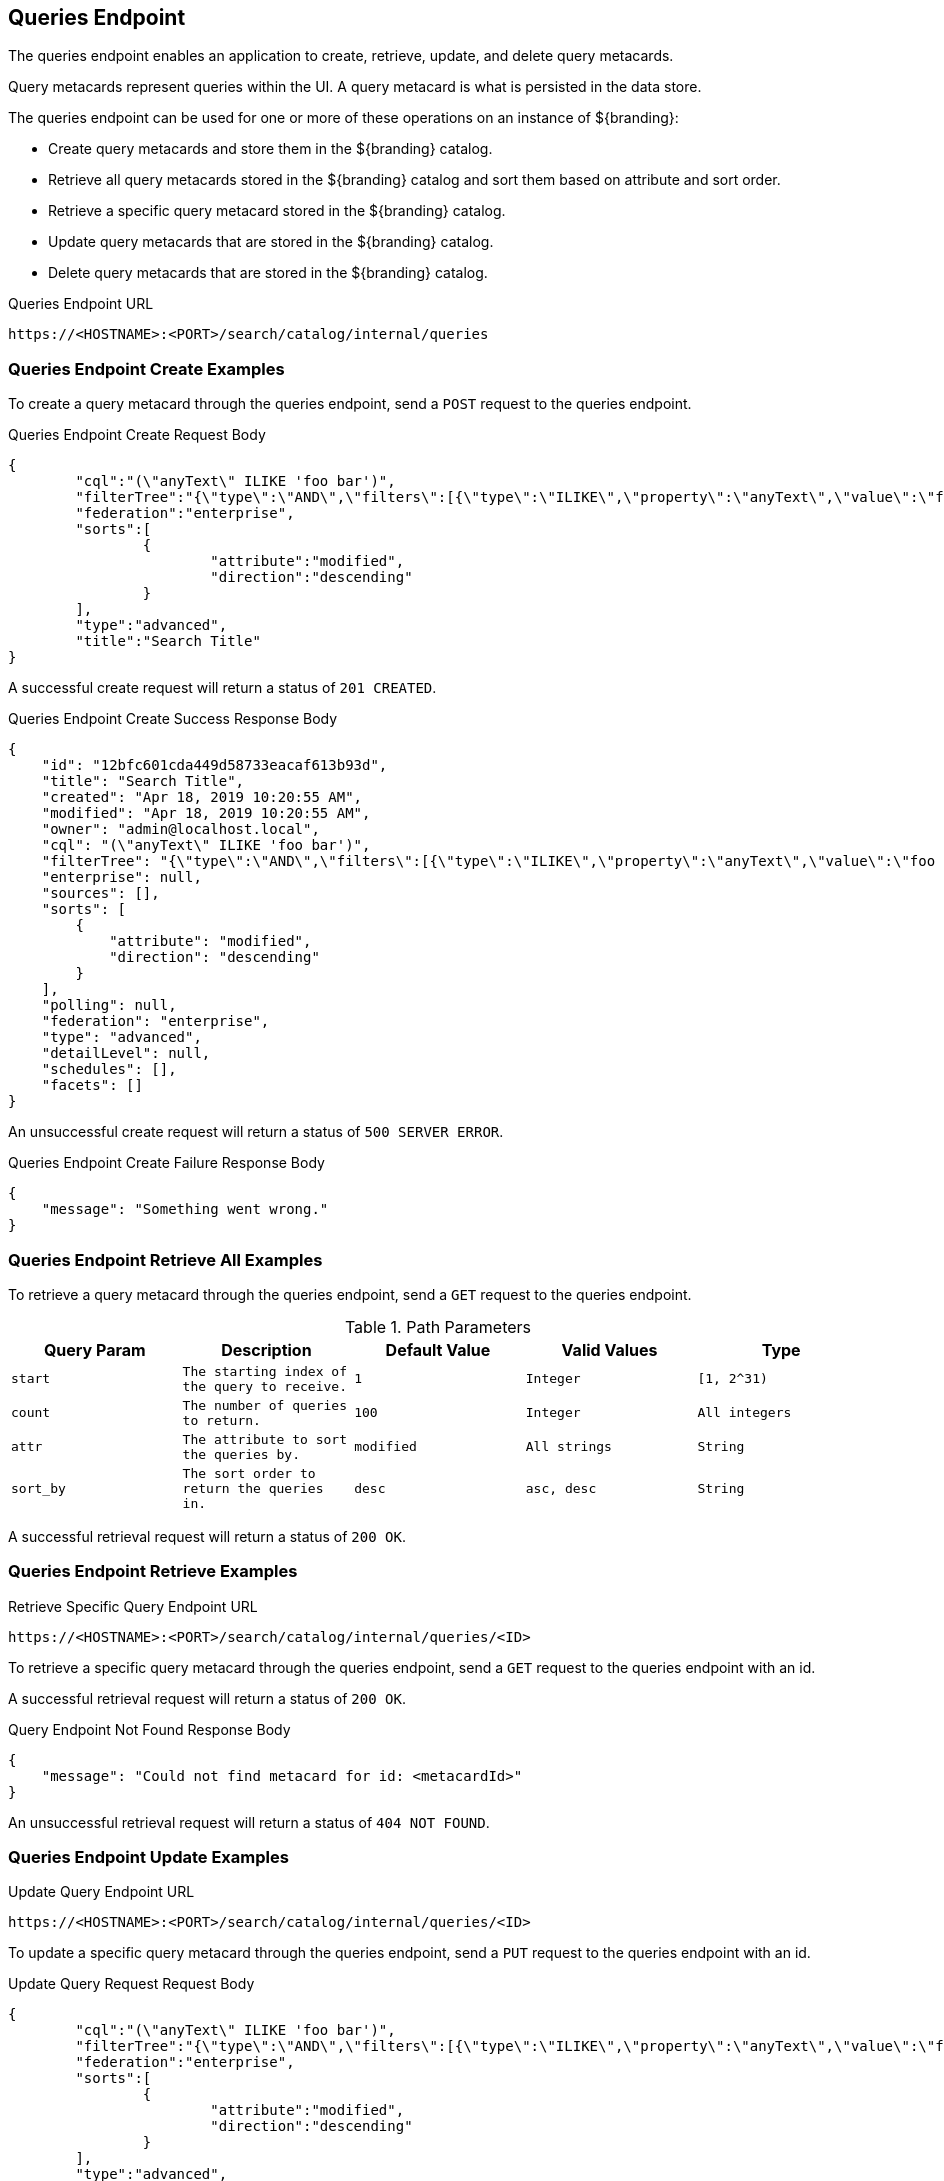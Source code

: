 :title: Queries Endpoint
:type: endpoint
:status: published
:operations: crud
:link: _queries_endpoint
:summary: To perform CRUD (Create, Read, Update, Delete) operations on query metacards in the catalog, work with one of these endpoints.

== {title}

The queries endpoint enables an application to create, retrieve, update, and delete query metacards.

Query metacards represent queries within the UI. A query metacard is what is persisted in the data store.

The queries endpoint can be used for one or more of these operations on an instance of ${branding}:

* Create query metacards and store them in the ${branding} catalog.
* Retrieve all query metacards stored in the ${branding} catalog and sort them based on attribute and sort order.
* Retrieve a specific query metacard stored in the ${branding} catalog.
* Update query metacards that are stored in the ${branding} catalog.
* Delete query metacards that are stored in the ${branding} catalog.

.Queries Endpoint URL
[source,https]
----
https://<HOSTNAME>:<PORT>/search/catalog/internal/queries
----

=== Queries Endpoint Create Examples

To create a query metacard through the queries endpoint, send a `POST` request to the queries endpoint.

.Queries Endpoint Create Request Body
[source,json,linenums]
----
{
	"cql":"(\"anyText\" ILIKE 'foo bar')",
	"filterTree":"{\"type\":\"AND\",\"filters\":[{\"type\":\"ILIKE\",\"property\":\"anyText\",\"value\":\"foo bar\"}]}",
	"federation":"enterprise",
	"sorts":[
		{
			"attribute":"modified",
			"direction":"descending"
		}
	],
	"type":"advanced",
	"title":"Search Title"
}
----

A successful create request will return a status of `201 CREATED`.

.Queries Endpoint Create Success Response Body
[source,json,linenums]
----
{
    "id": "12bfc601cda449d58733eacaf613b93d",
    "title": "Search Title",
    "created": "Apr 18, 2019 10:20:55 AM",
    "modified": "Apr 18, 2019 10:20:55 AM",
    "owner": "admin@localhost.local",
    "cql": "(\"anyText\" ILIKE 'foo bar')",
    "filterTree": "{\"type\":\"AND\",\"filters\":[{\"type\":\"ILIKE\",\"property\":\"anyText\",\"value\":\"foo bar\"}]}",
    "enterprise": null,
    "sources": [],
    "sorts": [
        {
            "attribute": "modified",
            "direction": "descending"
        }
    ],
    "polling": null,
    "federation": "enterprise",
    "type": "advanced",
    "detailLevel": null,
    "schedules": [],
    "facets": []
}
----

An unsuccessful create request will return a status of `500 SERVER ERROR`.

.Queries Endpoint Create Failure Response Body
[source,json,linenums]
----
{
    "message": "Something went wrong."
}
----

=== Queries Endpoint Retrieve All Examples

To retrieve a query metacard through the queries endpoint, send a `GET` request to the queries endpoint.

.Path Parameters
[cols="2m,2m,2m,2m,2m" options="header"]
|===

|Query Param
|Description
|Default Value
|Valid Values
|Type

|start
|The starting index of the query to receive.
|1
|Integer
|[1, 2^31)

|count
|The number of queries to return.
|100
|Integer
|All integers

|attr
|The attribute to sort the queries by.
|modified
|All strings
|String

|sort_by
|The sort order to return the queries in.
|desc
|asc, desc
|String

|===

A successful retrieval request will return a status of `200 OK`.

=== Queries Endpoint Retrieve Examples

.Retrieve Specific Query Endpoint URL
[source,https]
----
https://<HOSTNAME>:<PORT>/search/catalog/internal/queries/<ID>
----

To retrieve a specific query metacard through the queries endpoint, send a `GET` request to the queries endpoint with an id.

A successful retrieval request will return a status of `200 OK`.

.Query Endpoint Not Found Response Body
[source,json,linenums]
----
{
    "message": "Could not find metacard for id: <metacardId>"
}
----

An unsuccessful retrieval request will return a status of `404 NOT FOUND`.

=== Queries Endpoint Update Examples

.Update Query Endpoint URL
[source,https]
----
https://<HOSTNAME>:<PORT>/search/catalog/internal/queries/<ID>
----

To update a specific query metacard through the queries endpoint, send a `PUT` request to the queries endpoint with an id.

.Update Query Request Request Body
[source,json,linenums]
----
{
	"cql":"(\"anyText\" ILIKE 'foo bar')",
	"filterTree":"{\"type\":\"AND\",\"filters\":[{\"type\":\"ILIKE\",\"property\":\"anyText\",\"value\":\"foo bar\"}]}",
	"federation":"enterprise",
	"sorts":[
		{
			"attribute":"modified",
			"direction":"descending"
		}
	],
	"type":"advanced",
	"title":"New Search Title"
}
----

A successful update request will return a status of `200 OK`.

.Update Query Request Response Body
[source,json,linenums]
----
{
    "id": "cd6b83db301544e4bb7ece39564261ca",
    "title": "New Search Title",
    "created": "Apr 18, 2019 11:09:35 AM",
    "modified": "Apr 18, 2019 11:09:35 AM",
    "owner": null,
    "cql": "(\"anyText\" ILIKE 'foo barararra')",
    "filterTree": "{\"type\":\"AND\",\"filters\":[{\"type\":\"ILIKE\",\"property\":\"anyText\",\"value\":\"foo bar\"}]}",
    "enterprise": null,
    "sources": [],
    "sorts": [
        {
            "attribute": "modified",
            "direction": "descending"
        }
    ],
    "polling": null,
    "federation": "enterprise",
    "type": "advanced",
    "detailLevel": null,
    "schedules": [],
    "facets": []
}
----

An unsuccessful update request will return a status of `404 NOT FOUND`.

.Update Query Unsuccessful Response Body
[source,json,linenums]
----
{
    "message": "Form is either restricted or not found."
}
----


=== Queries Endpoint Delete Examples

.Delete Query Endpoint URL
[source,https]
----
https://<HOSTNAME>:<PORT>/search/catalog/internal/queries/<ID>
----

To delete a specific query metacard through the queries endpoint, send a `GET` request to the queries endpoint with an id.

A successful deletion request will return a status of `204 NO CONTENT`.

An unsuccessful deletion request will return a status of `404 NOT FOUND`.

.Delete Query Not Found Response Body
[source,json,linenums]
----
{
    "message": "Form is either restricted or not found."
}
----
